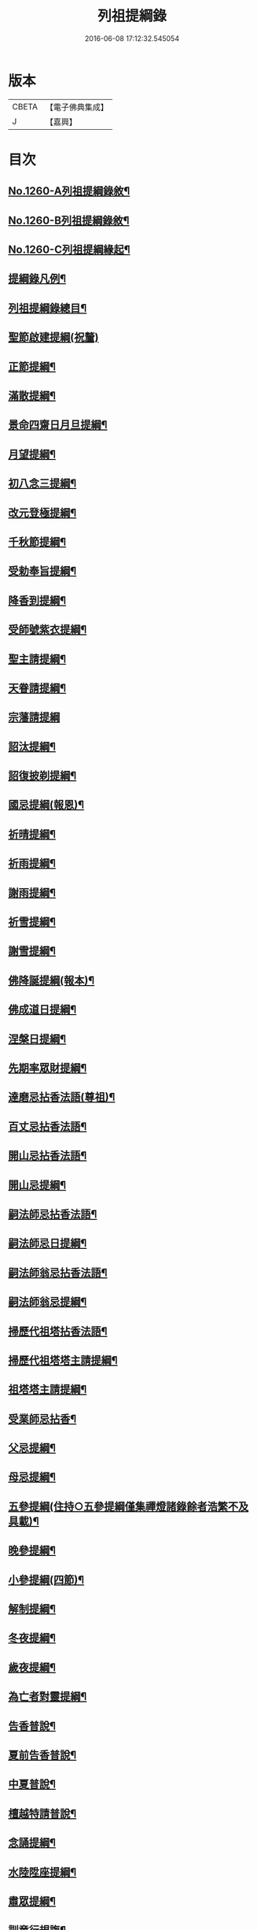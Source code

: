 #+TITLE: 列祖提綱錄 
#+DATE: 2016-06-08 17:12:32.545054

* 版本
 |     CBETA|【電子佛典集成】|
 |         J|【嘉興】    |

* 目次
** [[file:KR6q0151_001.txt::001-0001a1][No.1260-A列祖提綱錄敘¶]]
** [[file:KR6q0151_001.txt::001-0001b7][No.1260-B列祖提綱錄敘¶]]
** [[file:KR6q0151_001.txt::001-0001c15][No.1260-C列祖提綱緣起¶]]
** [[file:KR6q0151_001.txt::001-0002b2][提綱錄凡例¶]]
** [[file:KR6q0151_001.txt::001-0003a2][列祖提綱錄總目¶]]
** [[file:KR6q0151_001.txt::001-0005c18][聖節啟建提綱(祝釐)]]
** [[file:KR6q0151_001.txt::001-0006b13][正節提綱¶]]
** [[file:KR6q0151_001.txt::001-0008b17][滿散提綱¶]]
** [[file:KR6q0151_001.txt::001-0009a3][景命四齋日月旦提綱¶]]
** [[file:KR6q0151_001.txt::001-0009c16][月望提綱¶]]
** [[file:KR6q0151_001.txt::001-0010b12][初八念三提綱¶]]
** [[file:KR6q0151_001.txt::001-0010b18][改元登極提綱¶]]
** [[file:KR6q0151_001.txt::001-0010c5][千秋節提綱¶]]
** [[file:KR6q0151_001.txt::001-0010c19][受勅奉旨提綱¶]]
** [[file:KR6q0151_002.txt::002-0012c14][降香到提綱¶]]
** [[file:KR6q0151_002.txt::002-0014c20][受師號紫衣提綱¶]]
** [[file:KR6q0151_002.txt::002-0015c9][聖主請提綱¶]]
** [[file:KR6q0151_002.txt::002-0016b17][天眷請提綱¶]]
** [[file:KR6q0151_002.txt::002-0017a24][宗藩請提綱]]
** [[file:KR6q0151_002.txt::002-0018a19][詔汰提綱¶]]
** [[file:KR6q0151_002.txt::002-0018b18][詔復披剃提綱¶]]
** [[file:KR6q0151_003.txt::003-0019b12][國忌提綱(報恩)¶]]
** [[file:KR6q0151_003.txt::003-0021b2][祈晴提綱¶]]
** [[file:KR6q0151_003.txt::003-0021b17][祈雨提綱¶]]
** [[file:KR6q0151_003.txt::003-0022b18][謝雨提綱¶]]
** [[file:KR6q0151_003.txt::003-0023a3][祈雪提綱¶]]
** [[file:KR6q0151_003.txt::003-0023a12][謝雪提綱¶]]
** [[file:KR6q0151_004.txt::004-0024c5][佛降誕提綱(報本)¶]]
** [[file:KR6q0151_005.txt::005-0030b10][佛成道日提綱¶]]
** [[file:KR6q0151_005.txt::005-0032c11][涅槃日提綱¶]]
** [[file:KR6q0151_005.txt::005-0034c17][先期率眾財提綱¶]]
** [[file:KR6q0151_006.txt::006-0035a4][達磨忌拈香法語(尊祖)¶]]
** [[file:KR6q0151_006.txt::006-0036a4][百丈忌拈香法語¶]]
** [[file:KR6q0151_006.txt::006-0036a10][開山忌拈香法語¶]]
** [[file:KR6q0151_006.txt::006-0036b6][開山忌提綱¶]]
** [[file:KR6q0151_006.txt::006-0036c13][嗣法師忌拈香法語¶]]
** [[file:KR6q0151_006.txt::006-0038b22][嗣法師忌日提綱¶]]
** [[file:KR6q0151_006.txt::006-0039a13][嗣法師翁忌拈香法語¶]]
** [[file:KR6q0151_006.txt::006-0039b16][嗣法師翁忌提綱¶]]
** [[file:KR6q0151_006.txt::006-0039c2][掃歷代祖塔拈香法語¶]]
** [[file:KR6q0151_006.txt::006-0039c17][掃歷代祖塔塔主請提綱¶]]
** [[file:KR6q0151_006.txt::006-0041a10][祖塔塔主請提綱¶]]
** [[file:KR6q0151_006.txt::006-0041b3][受業師忌拈香¶]]
** [[file:KR6q0151_006.txt::006-0041b10][父忌提綱¶]]
** [[file:KR6q0151_006.txt::006-0041b17][母忌提綱¶]]
** [[file:KR6q0151_007.txt::007-0041c12][五參提綱(住持○五參提綱僅集禪燈諸錄餘者浩繁不及具載)¶]]
** [[file:KR6q0151_011.txt::011-0083c14][晚參提綱¶]]
** [[file:KR6q0151_011.txt::011-0084b24][小參提綱(四節)¶]]
** [[file:KR6q0151_011.txt::011-0088b14][解制提綱¶]]
** [[file:KR6q0151_012.txt::012-0094a4][冬夜提綱¶]]
** [[file:KR6q0151_013.txt::013-0098c10][歲夜提綱¶]]
** [[file:KR6q0151_013.txt::013-0104a6][為亡者對靈提綱¶]]
** [[file:KR6q0151_014.txt::014-0106a14][告香普說¶]]
** [[file:KR6q0151_014.txt::014-0108c10][夏前告香普說¶]]
** [[file:KR6q0151_014.txt::014-0112a23][中夏普說¶]]
** [[file:KR6q0151_014.txt::014-0113a22][檀越特請普說¶]]
** [[file:KR6q0151_016.txt::016-0129c6][念誦提綱¶]]
** [[file:KR6q0151_016.txt::016-0131c3][水陸陞座提綱¶]]
** [[file:KR6q0151_017.txt::017-0134c16][肅眾提綱¶]]
** [[file:KR6q0151_017.txt::017-0136b23][訓童行規誨¶]]
** [[file:KR6q0151_017.txt::017-0136c18][為行者普說(肅師語雖不甚暢然不失訓行者之體且諸家為行者普說竟少故錄)¶]]
** [[file:KR6q0151_017.txt::017-0137c3][受法衣提綱¶]]
** [[file:KR6q0151_017.txt::017-0137c24][病起提綱¶]]
** [[file:KR6q0151_017.txt::017-0139b22][掩室提綱¶]]
** [[file:KR6q0151_017.txt::017-0139c18][啟關提綱¶]]
** [[file:KR6q0151_017.txt::017-0140a9][迎待尊宿引座提綱¶]]
** [[file:KR6q0151_018.txt::018-0142b4][迎待尊宿致謝提綱¶]]
** [[file:KR6q0151_018.txt::018-0146c12][護法至致謝提綱¶]]
** [[file:KR6q0151_018.txt::018-0148c23][到宗剎諸山請提綱¶]]
** [[file:KR6q0151_019.txt::019-0152b4][施主請陞座提綱¶]]
** [[file:KR6q0151_019.txt::019-0154a24][慶生提綱]]
** [[file:KR6q0151_019.txt::019-0156a8][祈嗣提綱¶]]
** [[file:KR6q0151_019.txt::019-0156b12][飯僧提綱¶]]
** [[file:KR6q0151_019.txt::019-0157b24][施齋田提綱]]
** [[file:KR6q0151_019.txt::019-0157c12][供羅漢提綱¶]]
** [[file:KR6q0151_019.txt::019-0158b6][放生提綱¶]]
** [[file:KR6q0151_019.txt::019-0158c17][供法衣提綱¶]]
** [[file:KR6q0151_020.txt::020-0160b3][供法帔提綱¶]]
** [[file:KR6q0151_020.txt::020-0160b20][供寶葢提綱¶]]
** [[file:KR6q0151_020.txt::020-0160c24][資冥請提綱¶]]
** [[file:KR6q0151_020.txt::020-0166a2][通嗣書至提綱¶]]
** [[file:KR6q0151_020.txt::020-0166b18][法眷書至提綱¶]]
** [[file:KR6q0151_020.txt::020-0166c6][嗣法師遺書至提綱¶]]
** [[file:KR6q0151_020.txt::020-0167a2][嗣法師遺書至舉哀拈香法語¶]]
** [[file:KR6q0151_020.txt::020-0167b14][二親遺書至提綱¶]]
** [[file:KR6q0151_020.txt::020-0167b18][歸省受業提綱¶]]
** [[file:KR6q0151_021.txt::021-0168a3][受請陞座拈衣法語¶]]
** [[file:KR6q0151_021.txt::021-0168a21][拈勅黃法語¶]]
** [[file:KR6q0151_021.txt::021-0168b24][拈護法疏法語¶]]
** [[file:KR6q0151_021.txt::021-0168c24][拈公帖法語¶]]
** [[file:KR6q0151_021.txt::021-0169a20][指座法語¶]]
** [[file:KR6q0151_021.txt::021-0169b10][登座垂語¶]]
** [[file:KR6q0151_021.txt::021-0169b21][受請陞座提綱¶]]
** [[file:KR6q0151_021.txt::021-0172b20][更受請提綱¶]]
** [[file:KR6q0151_021.txt::021-0172c2][受請當晚小參提綱¶]]
** [[file:KR6q0151_021.txt::021-0173a24][辭眾提綱¶]]
** [[file:KR6q0151_021.txt::021-0174a8][名德頭首受請借座陞座(住持先為引座提綱)¶]]
** [[file:KR6q0151_022.txt::022-0175b20][名德受請借座陞座提綱]]
** [[file:KR6q0151_022.txt::022-0176a3][名德受請借座當晚小參提綱¶]]
** [[file:KR6q0151_022.txt::022-0176a13][名德借座辭眾提綱¶]]
** [[file:KR6q0151_022.txt::022-0176a24][三門炷香法語(入院炷香佛事)¶]]
** [[file:KR6q0151_022.txt::022-0177a16][佛殿炷香法語¶]]
** [[file:KR6q0151_022.txt::022-0178a23][伽藍堂炷香法語¶]]
** [[file:KR6q0151_022.txt::022-0178b23][祖堂炷香法語¶]]
** [[file:KR6q0151_022.txt::022-0179a19][據室炷香法語¶]]
** [[file:KR6q0151_022.txt::022-0180c18][入院提綱(先德開堂必待朝命下或俟當道請方舉行故到院據室後但如尋常上堂而已)¶]]
** [[file:KR6q0151_023.txt::023-0184a5][拈勅黃法語(開堂祝聖佛事)¶]]
** [[file:KR6q0151_023.txt::023-0184a16][捧御香法語¶]]
** [[file:KR6q0151_023.txt::023-0184b3][拈劄付法語¶]]
** [[file:KR6q0151_023.txt::023-0184b23][拈公帖法語¶]]
** [[file:KR6q0151_023.txt::023-0184c11][拈護法疏法語¶]]
** [[file:KR6q0151_023.txt::023-0185c5][拈方外交疏法語¶]]
** [[file:KR6q0151_023.txt::023-0185c16][拈山門疏法語¶]]
** [[file:KR6q0151_023.txt::023-0186a11][拈諸山䟽法語¶]]
** [[file:KR6q0151_023.txt::023-0186a24][拈三宗疏法語¶]]
** [[file:KR6q0151_023.txt::023-0186b6][拈宗剎疏法語¶]]
** [[file:KR6q0151_023.txt::023-0186b12][江湖疏法語¶]]
** [[file:KR6q0151_023.txt::023-0186b22][指座法語¶]]
** [[file:KR6q0151_023.txt::023-0188a18][拈太上皇皇太后后妃皇太子兩宮天眷等¶]]
** [[file:KR6q0151_023.txt::023-0188a19][香法語¶]]
** [[file:KR6q0151_023.txt::023-0188b10][拈今上皇帝香法語¶]]
** [[file:KR6q0151_023.txt::023-0189b16][拈省院臺憲郡縣文武官僚等香法語¶]]
** [[file:KR6q0151_023.txt::023-0190a16][拈報謝香法語¶]]
** [[file:KR6q0151_023.txt::023-0190a21][燒懷香法語(以上諸香皆係燒香侍者逐一度上惟嗣法香住持當從懷中拈出自插爐中)¶]]
** [[file:KR6q0151_024.txt::024-0192c4][白椎後垂語¶]]
** [[file:KR6q0151_024.txt::024-0194c3][未入院當道請就別剎開堂提綱¶]]
** [[file:KR6q0151_024.txt::024-0196c18][入院後當請開堂提綱¶]]
** [[file:KR6q0151_025.txt::025-0200c5][即入院日請開堂提綱¶]]
** [[file:KR6q0151_026.txt::026-0208c7][載住入院提綱¶]]
** [[file:KR6q0151_026.txt::026-0209c5][當晚小參提綱¶]]
** [[file:KR6q0151_027.txt::027-0214b19][載住當晚小參提綱¶]]
** [[file:KR6q0151_027.txt::027-0215a4][為建寺檀越陞座提綱¶]]
** [[file:KR6q0151_027.txt::027-0215b3][管待專使提綱¶]]
** [[file:KR6q0151_027.txt::027-0215b19][留請兩序提綱¶]]
** [[file:KR6q0151_027.txt::027-0216a2][報謝出入提綱¶]]
** [[file:KR6q0151_027.txt::027-0217a21][報謝回寺提綱¶]]
** [[file:KR6q0151_028.txt::028-0219b4][白眾出隊提綱¶]]
** [[file:KR6q0151_028.txt::028-0221a5][立聖像胎骨法語¶]]
** [[file:KR6q0151_028.txt::028-0221a14][入聖像腹臟提綱¶]]
** [[file:KR6q0151_028.txt::028-0221b12][聖像開光明提綱¶]]
** [[file:KR6q0151_028.txt::028-0222b13][像成檀越請提綱¶]]
** [[file:KR6q0151_029.txt::029-0224a11][請藏經提綱(經函迎經開經閱經焙經補經曬經)¶]]
** [[file:KR6q0151_029.txt::029-0224c21][營建提綱(劈草開基立磉竪柱)¶]]
** [[file:KR6q0151_029.txt::029-0225b4][上梁提綱¶]]
** [[file:KR6q0151_029.txt::029-0225c17][挂寺額提綱¶]]
** [[file:KR6q0151_029.txt::029-0226a18][落成提綱¶]]
** [[file:KR6q0151_029.txt::029-0227b9][鑄鑊提綱(結竈進火)¶]]
** [[file:KR6q0151_029.txt::029-0227b24][法座成提綱¶]]
** [[file:KR6q0151_029.txt::029-0227c22][建寶塔提綱(上塔珠寶索相輪塔告成)¶]]
** [[file:KR6q0151_029.txt::029-0228b18][建壽塔提綱(定塔基開塔基立塔石竪塔心開塔閉塔)¶]]
** [[file:KR6q0151_029.txt::029-0229a2][請行橋法語¶]]
** [[file:KR6q0151_029.txt::029-0229b12][開田并謝提綱¶]]
** [[file:KR6q0151_030.txt::030-0229c19][退院提綱]]
** [[file:KR6q0151_030.txt::030-0231b24][退院載歸提綱¶]]
** [[file:KR6q0151_030.txt::030-0232a12][為住持遷化佛事法語(入龕移龕)¶]]
** [[file:KR6q0151_030.txt::030-0232a20][鎻龕¶]]
** [[file:KR6q0151_030.txt::030-0232c5][法堂挂真¶]]
** [[file:KR6q0151_030.txt::030-0232c24][舉哀]]
** [[file:KR6q0151_030.txt::030-0233a16][奠茶湯¶]]
** [[file:KR6q0151_030.txt::030-0233b4][大夜對靈¶]]
** [[file:KR6q0151_030.txt::030-0234a6][起龕¶]]
** [[file:KR6q0151_030.txt::030-0234b17][全身入塔¶]]
** [[file:KR6q0151_030.txt::030-0234c23][奠茶湯¶]]
** [[file:KR6q0151_030.txt::030-0235a4][秉炬¶]]
** [[file:KR6q0151_031.txt::031-0235b13][為住持遷化佛事法語¶]]
** [[file:KR6q0151_031.txt::031-0236a13][安骨¶]]
** [[file:KR6q0151_031.txt::031-0236b6][起骨¶]]
** [[file:KR6q0151_031.txt::031-0236b11][轉骨¶]]
** [[file:KR6q0151_031.txt::031-0236b16][煆骨¶]]
** [[file:KR6q0151_031.txt::031-0236c11][靈骨入塔¶]]
** [[file:KR6q0151_031.txt::031-0237a7][撒骨¶]]
** [[file:KR6q0151_031.txt::031-0237a10][安牌¶]]
** [[file:KR6q0151_031.txt::031-0237c2][尊宿遺書至提綱¶]]
** [[file:KR6q0151_031.txt::031-0239b16][護法遺書至提綱¶]]
** [[file:KR6q0151_031.txt::031-0239b24][請西序頭首提綱(兩序)]]
** [[file:KR6q0151_031.txt::031-0239c19][請兩堂首座¶]]
** [[file:KR6q0151_031.txt::031-0240b24][留首座¶]]
** [[file:KR6q0151_031.txt::031-0240c12][請藏主侍者¶]]
** [[file:KR6q0151_031.txt::031-0241a8][請東序知事提綱(監寺提點典座)¶]]
** [[file:KR6q0151_032.txt::032-0241b16][請列職雜務提綱(修造化主發化主監收)¶]]
** [[file:KR6q0151_032.txt::032-0243a18][舉名德兼法嗣立僧¶]]
** [[file:KR6q0151_032.txt::032-0244b3][立僧後秉命普說¶]]
** [[file:KR6q0151_032.txt::032-0246b4][秉命入室後普說¶]]
** [[file:KR6q0151_032.txt::032-0247a20][兩序進退提綱¶]]
** [[file:KR6q0151_032.txt::032-0247c4][挂鉢時請知事¶]]
** [[file:KR6q0151_032.txt::032-0247c15][請兩序¶]]
** [[file:KR6q0151_033.txt::033-0248a16][謝西序頭首提綱(首座書記藏主知殿侍者)¶]]
** [[file:KR6q0151_033.txt::033-0249c13][謝東序知事提綱(知事監院都監寺維那典座)¶]]
** [[file:KR6q0151_033.txt::033-0250c23][謝列職雜務提綱(化主莊主監收謝兩序)¶]]
** [[file:KR6q0151_033.txt::033-0253a5][沙彌得度垂示(執刀付衣係大眾章)¶]]
** [[file:KR6q0151_034.txt::034-0253c7][度僧提綱(大眾)¶]]
** [[file:KR6q0151_034.txt::034-0254b4][付戒提綱¶]]
** [[file:KR6q0151_034.txt::034-0255c8][道具提綱(鉢盂拄杖拂子)¶]]
** [[file:KR6q0151_034.txt::034-0256b2][大挂搭歸堂提綱(名勝)¶]]
** [[file:KR6q0151_034.txt::034-0256b21][普請提綱¶]]
** [[file:KR6q0151_034.txt::034-0257a20][亡僧遷化請佛事(鎻龕起龕奠茶湯)¶]]
** [[file:KR6q0151_034.txt::034-0258b13][拄持為亡僧秉炬(清規云鎻龕起龕等佛事維那稟首座商量可以依資輪請頭首為之惟秉炬必請住持舉佛事今時諸方亦命頭首恐非古道)¶]]
** [[file:KR6q0151_035.txt::035-0260a11][住持為亡僧秉炬(起骨煅骨入塔撒骨)¶]]
** [[file:KR6q0151_035.txt::035-0263a17][比丘尼遷化請佛事(起龕秉炬入塔)¶]]
** [[file:KR6q0151_035.txt::035-0263b21][優婆塞遷化請佛事(起棺秉炬起骨入壙撒土點主)¶]]
** [[file:KR6q0151_035.txt::035-0265c18][優婆夷遷化請佛事(起棺茶炬煅骨入塔撒骨點主)¶]]
** [[file:KR6q0151_035.txt::035-0266b16][建楞嚴會提綱(安居前)¶]]
** [[file:KR6q0151_036.txt::036-0266c13][結制提綱(節臘)¶]]
** [[file:KR6q0151_037.txt::037-0273c20][中夏提綱¶]]
** [[file:KR6q0151_037.txt::037-0275a7][建盂蘭盆會提綱¶]]
** [[file:KR6q0151_037.txt::037-0275a16][解制提綱¶]]
** [[file:KR6q0151_038.txt::038-0281b10][頭首四節秉拂¶]]
** [[file:KR6q0151_038.txt::038-0282b9][解制秉拂¶]]
** [[file:KR6q0151_038.txt::038-0282c15][冬夜秉拂¶]]
** [[file:KR6q0151_038.txt::038-0283a18][歲夜秉拂¶]]
** [[file:KR6q0151_038.txt::038-0283c15][住持謝秉拂提綱¶]]
** [[file:KR6q0151_038.txt::038-0285a11][月分須知(正月)¶]]
** [[file:KR6q0151_039.txt::039-0287b5][元旦提綱¶]]
** [[file:KR6q0151_039.txt::039-0290b5][立春日提綱¶]]
** [[file:KR6q0151_039.txt::039-0291a15][元宵日提綱¶]]
** [[file:KR6q0151_039.txt::039-0294c6][二月閉罏日提綱¶]]
** [[file:KR6q0151_040.txt::040-0294c19][寒食提綱(三月)¶]]
** [[file:KR6q0151_040.txt::040-0295b19][鋪帳簟提綱(四月)¶]]
** [[file:KR6q0151_040.txt::040-0295b24][端午提綱(五月)¶]]
** [[file:KR6q0151_040.txt::040-0299a3][青苗會提綱(啟散附炙茄六月)¶]]
** [[file:KR6q0151_041.txt::041-0300a13][立秋日提綱(七月)¶]]
** [[file:KR6q0151_041.txt::041-0300b9][開旦過提綱(八月)¶]]
** [[file:KR6q0151_041.txt::041-0300b13][中秋日提綱¶]]
** [[file:KR6q0151_041.txt::041-0302c12][重陽日提綱(九月)¶]]
** [[file:KR6q0151_041.txt::041-0304b24][開爐提綱]]
** [[file:KR6q0151_042.txt::042-0308a22][冬至提綱(十一月)¶]]
** [[file:KR6q0151_042.txt::042-0310c13][鑄法鐘提(法器挂鐘鳴鐘施鐘)¶]]
** [[file:KR6q0151_042.txt::042-0311b7][挂板法語(挂鐘板)¶]]
** [[file:KR6q0151_042.txt::042-0311b24][挂木魚提綱]]
** [[file:KR6q0151_042.txt::042-0311c6][製法皷提綱¶]]

* 卷
[[file:KR6q0151_001.txt][列祖提綱錄 1]]
[[file:KR6q0151_002.txt][列祖提綱錄 2]]
[[file:KR6q0151_003.txt][列祖提綱錄 3]]
[[file:KR6q0151_004.txt][列祖提綱錄 4]]
[[file:KR6q0151_005.txt][列祖提綱錄 5]]
[[file:KR6q0151_006.txt][列祖提綱錄 6]]
[[file:KR6q0151_007.txt][列祖提綱錄 7]]
[[file:KR6q0151_008.txt][列祖提綱錄 8]]
[[file:KR6q0151_009.txt][列祖提綱錄 9]]
[[file:KR6q0151_010.txt][列祖提綱錄 10]]
[[file:KR6q0151_011.txt][列祖提綱錄 11]]
[[file:KR6q0151_012.txt][列祖提綱錄 12]]
[[file:KR6q0151_013.txt][列祖提綱錄 13]]
[[file:KR6q0151_014.txt][列祖提綱錄 14]]
[[file:KR6q0151_015.txt][列祖提綱錄 15]]
[[file:KR6q0151_016.txt][列祖提綱錄 16]]
[[file:KR6q0151_017.txt][列祖提綱錄 17]]
[[file:KR6q0151_018.txt][列祖提綱錄 18]]
[[file:KR6q0151_019.txt][列祖提綱錄 19]]
[[file:KR6q0151_020.txt][列祖提綱錄 20]]
[[file:KR6q0151_021.txt][列祖提綱錄 21]]
[[file:KR6q0151_022.txt][列祖提綱錄 22]]
[[file:KR6q0151_023.txt][列祖提綱錄 23]]
[[file:KR6q0151_024.txt][列祖提綱錄 24]]
[[file:KR6q0151_025.txt][列祖提綱錄 25]]
[[file:KR6q0151_026.txt][列祖提綱錄 26]]
[[file:KR6q0151_027.txt][列祖提綱錄 27]]
[[file:KR6q0151_028.txt][列祖提綱錄 28]]
[[file:KR6q0151_029.txt][列祖提綱錄 29]]
[[file:KR6q0151_030.txt][列祖提綱錄 30]]
[[file:KR6q0151_031.txt][列祖提綱錄 31]]
[[file:KR6q0151_032.txt][列祖提綱錄 32]]
[[file:KR6q0151_033.txt][列祖提綱錄 33]]
[[file:KR6q0151_034.txt][列祖提綱錄 34]]
[[file:KR6q0151_035.txt][列祖提綱錄 35]]
[[file:KR6q0151_036.txt][列祖提綱錄 36]]
[[file:KR6q0151_037.txt][列祖提綱錄 37]]
[[file:KR6q0151_038.txt][列祖提綱錄 38]]
[[file:KR6q0151_039.txt][列祖提綱錄 39]]
[[file:KR6q0151_040.txt][列祖提綱錄 40]]
[[file:KR6q0151_041.txt][列祖提綱錄 41]]
[[file:KR6q0151_042.txt][列祖提綱錄 42]]

